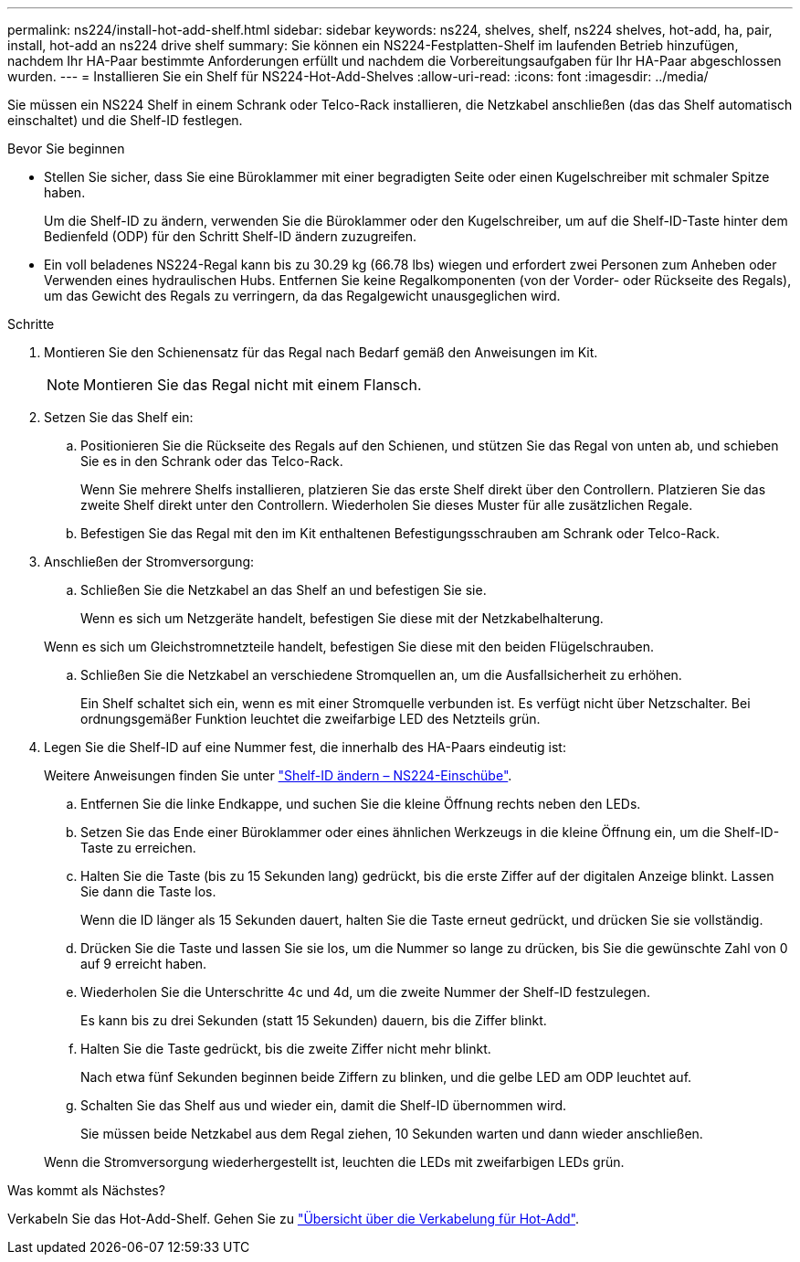 ---
permalink: ns224/install-hot-add-shelf.html 
sidebar: sidebar 
keywords: ns224, shelves, shelf, ns224 shelves, hot-add, ha, pair, install, hot-add an ns224 drive shelf 
summary: Sie können ein NS224-Festplatten-Shelf im laufenden Betrieb hinzufügen, nachdem Ihr HA-Paar bestimmte Anforderungen erfüllt und nachdem die Vorbereitungsaufgaben für Ihr HA-Paar abgeschlossen wurden. 
---
= Installieren Sie ein Shelf für NS224-Hot-Add-Shelves
:allow-uri-read: 
:icons: font
:imagesdir: ../media/


[role="lead"]
Sie müssen ein NS224 Shelf in einem Schrank oder Telco-Rack installieren, die Netzkabel anschließen (das das Shelf automatisch einschaltet) und die Shelf-ID festlegen.

.Bevor Sie beginnen
* Stellen Sie sicher, dass Sie eine Büroklammer mit einer begradigten Seite oder einen Kugelschreiber mit schmaler Spitze haben.
+
Um die Shelf-ID zu ändern, verwenden Sie die Büroklammer oder den Kugelschreiber, um auf die Shelf-ID-Taste hinter dem Bedienfeld (ODP) für den Schritt Shelf-ID ändern zuzugreifen.

* Ein voll beladenes NS224-Regal kann bis zu 30.29 kg (66.78 lbs) wiegen und erfordert zwei Personen zum Anheben oder Verwenden eines hydraulischen Hubs. Entfernen Sie keine Regalkomponenten (von der Vorder- oder Rückseite des Regals), um das Gewicht des Regals zu verringern, da das Regalgewicht unausgeglichen wird.


.Schritte
. Montieren Sie den Schienensatz für das Regal nach Bedarf gemäß den Anweisungen im Kit.
+

NOTE: Montieren Sie das Regal nicht mit einem Flansch.

. Setzen Sie das Shelf ein:
+
.. Positionieren Sie die Rückseite des Regals auf den Schienen, und stützen Sie das Regal von unten ab, und schieben Sie es in den Schrank oder das Telco-Rack.
+
Wenn Sie mehrere Shelfs installieren, platzieren Sie das erste Shelf direkt über den Controllern. Platzieren Sie das zweite Shelf direkt unter den Controllern. Wiederholen Sie dieses Muster für alle zusätzlichen Regale.

.. Befestigen Sie das Regal mit den im Kit enthaltenen Befestigungsschrauben am Schrank oder Telco-Rack.


. Anschließen der Stromversorgung:
+
.. Schließen Sie die Netzkabel an das Shelf an und befestigen Sie sie.
+
Wenn es sich um Netzgeräte handelt, befestigen Sie diese mit der Netzkabelhalterung.

+
Wenn es sich um Gleichstromnetzteile handelt, befestigen Sie diese mit den beiden Flügelschrauben.

.. Schließen Sie die Netzkabel an verschiedene Stromquellen an, um die Ausfallsicherheit zu erhöhen.
+
Ein Shelf schaltet sich ein, wenn es mit einer Stromquelle verbunden ist. Es verfügt nicht über Netzschalter. Bei ordnungsgemäßer Funktion leuchtet die zweifarbige LED des Netzteils grün.



. Legen Sie die Shelf-ID auf eine Nummer fest, die innerhalb des HA-Paars eindeutig ist:
+
Weitere Anweisungen finden Sie unter link:change-shelf-id.html["Shelf-ID ändern – NS224-Einschübe"^].

+
.. Entfernen Sie die linke Endkappe, und suchen Sie die kleine Öffnung rechts neben den LEDs.
.. Setzen Sie das Ende einer Büroklammer oder eines ähnlichen Werkzeugs in die kleine Öffnung ein, um die Shelf-ID-Taste zu erreichen.
.. Halten Sie die Taste (bis zu 15 Sekunden lang) gedrückt, bis die erste Ziffer auf der digitalen Anzeige blinkt. Lassen Sie dann die Taste los.
+
Wenn die ID länger als 15 Sekunden dauert, halten Sie die Taste erneut gedrückt, und drücken Sie sie vollständig.

.. Drücken Sie die Taste und lassen Sie sie los, um die Nummer so lange zu drücken, bis Sie die gewünschte Zahl von 0 auf 9 erreicht haben.
.. Wiederholen Sie die Unterschritte 4c und 4d, um die zweite Nummer der Shelf-ID festzulegen.
+
Es kann bis zu drei Sekunden (statt 15 Sekunden) dauern, bis die Ziffer blinkt.

.. Halten Sie die Taste gedrückt, bis die zweite Ziffer nicht mehr blinkt.
+
Nach etwa fünf Sekunden beginnen beide Ziffern zu blinken, und die gelbe LED am ODP leuchtet auf.

.. Schalten Sie das Shelf aus und wieder ein, damit die Shelf-ID übernommen wird.
+
Sie müssen beide Netzkabel aus dem Regal ziehen, 10 Sekunden warten und dann wieder anschließen.

+
Wenn die Stromversorgung wiederhergestellt ist, leuchten die LEDs mit zweifarbigen LEDs grün.





.Was kommt als Nächstes?
Verkabeln Sie das Hot-Add-Shelf. Gehen Sie zu link:cable-overview-hot-add-shelf.html["Übersicht über die Verkabelung für Hot-Add"].
